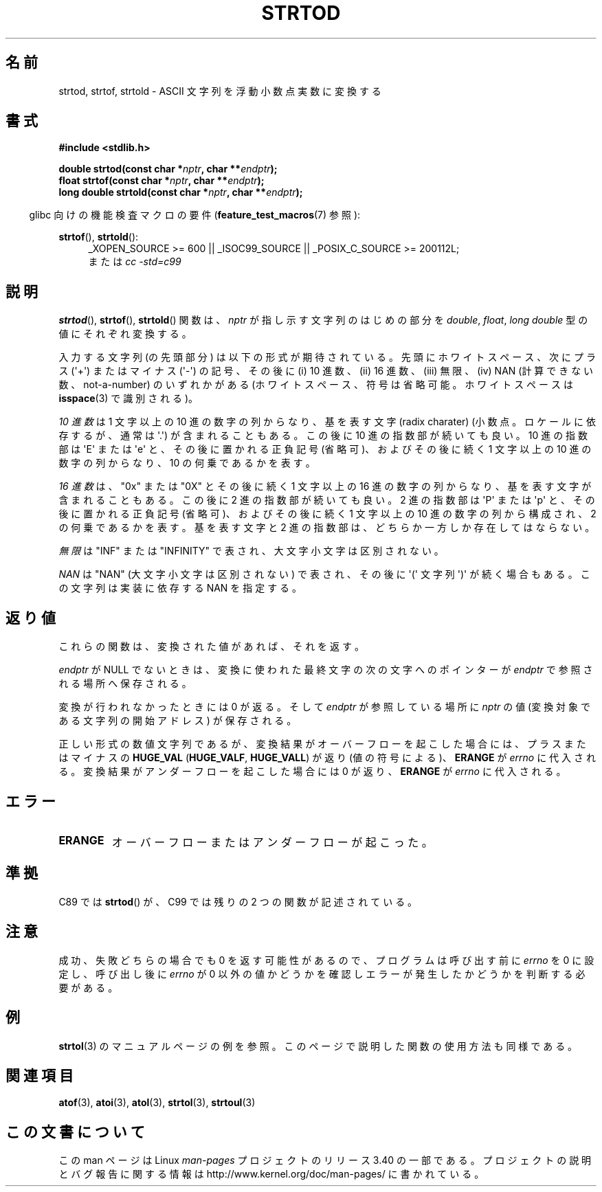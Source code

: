 .\" Copyright (c) 1990, 1991 The Regents of the University of California.
.\" All rights reserved.
.\"
.\" This code is derived from software contributed to Berkeley by
.\" the American National Standards Committee X3, on Information
.\" Processing Systems.
.\"
.\" Redistribution and use in source and binary forms, with or without
.\" modification, are permitted provided that the following conditions
.\" are met:
.\" 1. Redistributions of source code must retain the above copyright
.\"    notice, this list of conditions and the following disclaimer.
.\" 2. Redistributions in binary form must reproduce the above copyright
.\"    notice, this list of conditions and the following disclaimer in the
.\"    documentation and/or other materials provided with the distribution.
.\" 3. All advertising materials mentioning features or use of this software
.\"    must display the following acknowledgement:
.\"	This product includes software developed by the University of
.\"	California, Berkeley and its contributors.
.\" 4. Neither the name of the University nor the names of its contributors
.\"    may be used to endorse or promote products derived from this software
.\"    without specific prior written permission.
.\"
.\" THIS SOFTWARE IS PROVIDED BY THE REGENTS AND CONTRIBUTORS ``AS IS'' AND
.\" ANY EXPRESS OR IMPLIED WARRANTIES, INCLUDING, BUT NOT LIMITED TO, THE
.\" IMPLIED WARRANTIES OF MERCHANTABILITY AND FITNESS FOR A PARTICULAR PURPOSE
.\" ARE DISCLAIMED.  IN NO EVENT SHALL THE REGENTS OR CONTRIBUTORS BE LIABLE
.\" FOR ANY DIRECT, INDIRECT, INCIDENTAL, SPECIAL, EXEMPLARY, OR CONSEQUENTIAL
.\" DAMAGES (INCLUDING, BUT NOT LIMITED TO, PROCUREMENT OF SUBSTITUTE GOODS
.\" OR SERVICES; LOSS OF USE, DATA, OR PROFITS; OR BUSINESS INTERRUPTION)
.\" HOWEVER CAUSED AND ON ANY THEORY OF LIABILITY, WHETHER IN CONTRACT, STRICT
.\" LIABILITY, OR TORT (INCLUDING NEGLIGENCE OR OTHERWISE) ARISING IN ANY WAY
.\" OUT OF THE USE OF THIS SOFTWARE, EVEN IF ADVISED OF THE POSSIBILITY OF
.\" SUCH DAMAGE.
.\"
.\"     @(#)strtod.3	5.3 (Berkeley) 6/29/91
.\"
.\" Modified Sun Aug 21 17:16:22 1994 by Rik Faith (faith@cs.unc.edu)
.\" Modified Sat May 04 19:34:31 MET DST 1996 by Michael Haardt
.\"   (michael@cantor.informatik.rwth-aachen.de)
.\" Added strof, strtold, aeb, 2001-06-07
.\"
.\"*******************************************************************
.\"
.\" This file was generated with po4a. Translate the source file.
.\"
.\"*******************************************************************
.TH STRTOD 3 2010\-09\-20 Linux "Linux Programmer's Manual"
.SH 名前
strtod, strtof, strtold \- ASCII 文字列を浮動小数点実数に変換する
.SH 書式
\fB#include <stdlib.h>\fP
.sp
\fBdouble strtod(const char *\fP\fInptr\fP\fB, char **\fP\fIendptr\fP\fB);\fP
.br
\fBfloat strtof(const char *\fP\fInptr\fP\fB, char **\fP\fIendptr\fP\fB);\fP
.br
\fBlong double strtold(const char *\fP\fInptr\fP\fB, char **\fP\fIendptr\fP\fB);\fP
.sp
.in -4n
glibc 向けの機能検査マクロの要件 (\fBfeature_test_macros\fP(7)  参照):
.in
.ad l
.sp
\fBstrtof\fP(), \fBstrtold\fP():
.RS 4
_XOPEN_SOURCE\ >=\ 600 || _ISOC99_SOURCE || _POSIX_C_SOURCE\ >=\ 200112L;
.br
または \fIcc\ \-std=c99\fP
.RE
.ad l
.SH 説明
\fBstrtod\fP(), \fBstrtof\fP(), \fBstrtold\fP()  関数は、 \fInptr\fP が指し示す文字列のはじめの部分を
\fIdouble\fP, \fIfloat\fP, \fIlong double\fP 型の値にそれぞれ変換する。

入力する文字列 (の先頭部分) は以下の形式が期待されている。 先頭にホワイトスペース、 次にプラス (\(aq+\(aq) またはマイナス
(\(aq\-\(aq) の記号、 その後に (i) 10 進数、(ii) 16 進数、(iii) 無限、 (iv) NAN
(計算できない数、not\-a\-number) のいずれかがある (ホワイトスペース、符号は省略可能。 ホワイトスペースは \fBisspace\fP(3)
で識別される)。
.LP
\fI10 進数\fP は 1 文字以上の 10 進の数字の列からなり、 基を表す文字 (radix charater)
(小数点。ロケールに依存するが、通常は \(aq.\(aq) が含まれることもある。 この後に 10 進の指数部が続いても良い。 10 進の指数部は
\(aqE\(aq または \(aqe\(aq と、その後に置かれる正負記号 (省略可)、 およびその後に続く 1 文字以上の 10
進の数字の列からなり、 10 の何乗であるかを表す。
.LP
\fI16 進数\fP は、"0x" または "0X" とその後に続く 1 文字以上の 16 進の数字の列からなり、 基を表す文字が含まれることもある。
この後に 2 進の指数部が続いても良い。 2 進の指数部は \(aqP\(aq または \(aqp\(aq と、その後に置かれる正負記号 (省略可)、
およびその後に続く 1 文字以上の 10 進の数字の列から構成され、 2 の何乗であるかを表す。 基を表す文字と 2
進の指数部は、どちらか一方しか存在してはならない。
.LP
\fI無限\fP は "INF" または "INFINITY" で表され、大文字小文字は区別されない。
.LP
.\" From glibc 2.8's stdlib/strtod_l.c:
.\"     We expect it to be a number which is put in the
.\"     mantissa of the number.
\fINAN\fP は "NAN" (大文字小文字は区別されない) で表され、 その後に \(aq(\(aq 文字列 \(aq)\(aq が続く場合もある。
この文字列は実装に依存する NAN を指定する。
.SH 返り値
これらの関数は、変換された値があれば、それを返す。

\fIendptr\fP が NULL でないときは、変換に使われた最終文字の次の文字へのポインターが \fIendptr\fP で参照される場所へ保存される。

変換が行われなかったときには 0 が返る。そして \fIendptr\fP が参照している場所に \fInptr\fP の値 (変換対象である文字列の開始アドレス)
が保存される。

正しい形式の数値文字列であるが、変換結果がオーバーフローを起こした場合 には、プラスまたはマイナスの \fBHUGE_VAL\fP
(\fBHUGE_VALF\fP, \fBHUGE_VALL\fP)  が返り (値の符号による)、 \fBERANGE\fP が \fIerrno\fP
に代入される。変換結果がアンダーフローを起こした場合には 0 が返り、 \fBERANGE\fP が \fIerrno\fP に代入される。
.SH エラー
.TP 
\fBERANGE\fP
オーバーフローまたはアンダーフローが起こった。
.SH 準拠
C89 では \fBstrtod\fP()  が、C99 では残りの 2 つの関数が記述されている。
.SH 注意
成功、失敗どちらの場合でも 0 を返す可能性があるので、 プログラムは呼び出す前に \fIerrno\fP を 0 に設定し、呼び出し後に \fIerrno\fP
が 0 以外の値かどうかを確認しエラーが発生したかどうかを判断する 必要がある。
.SH 例
\fBstrtol\fP(3)  のマニュアルページの例を参照。 このページで説明した関数の使用方法も同様である。
.SH 関連項目
\fBatof\fP(3), \fBatoi\fP(3), \fBatol\fP(3), \fBstrtol\fP(3), \fBstrtoul\fP(3)
.SH この文書について
この man ページは Linux \fIman\-pages\fP プロジェクトのリリース 3.40 の一部
である。プロジェクトの説明とバグ報告に関する情報は
http://www.kernel.org/doc/man\-pages/ に書かれている。
